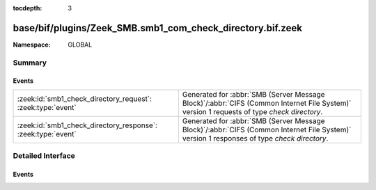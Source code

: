 :tocdepth: 3

base/bif/plugins/Zeek_SMB.smb1_com_check_directory.bif.zeek
===========================================================
.. zeek:namespace:: GLOBAL


:Namespace: GLOBAL

Summary
~~~~~~~
Events
######
============================================================ ===========================================================================================
:zeek:id:`smb1_check_directory_request`: :zeek:type:`event`  Generated for :abbr:`SMB (Server Message Block)`/:abbr:`CIFS (Common Internet File System)`
                                                             version 1 requests of type *check directory*.
:zeek:id:`smb1_check_directory_response`: :zeek:type:`event` Generated for :abbr:`SMB (Server Message Block)`/:abbr:`CIFS (Common Internet File System)`
                                                             version 1 responses of type *check directory*.
============================================================ ===========================================================================================


Detailed Interface
~~~~~~~~~~~~~~~~~~
Events
######
.. zeek:id:: smb1_check_directory_request
   :source-code: base/bif/plugins/Zeek_SMB.smb1_com_check_directory.bif.zeek 17 17

   :Type: :zeek:type:`event` (c: :zeek:type:`connection`, hdr: :zeek:type:`SMB1::Header`, directory_name: :zeek:type:`string`)

   Generated for :abbr:`SMB (Server Message Block)`/:abbr:`CIFS (Common Internet File System)`
   version 1 requests of type *check directory*. This is used by the client to verify that
   a specified path resolves to a valid directory on the server.
   
   For more information, see MS-CIFS:2.2.4.17
   

   :c: The connection.
   

   :hdr: The parsed header of the :abbr:`SMB (Server Message Block)` version 1 message.
   

   :directory_name: The directory name to check for existence.
   
   .. zeek:see:: smb1_message smb1_check_directory_response

.. zeek:id:: smb1_check_directory_response
   :source-code: base/bif/plugins/Zeek_SMB.smb1_com_check_directory.bif.zeek 31 31

   :Type: :zeek:type:`event` (c: :zeek:type:`connection`, hdr: :zeek:type:`SMB1::Header`)

   Generated for :abbr:`SMB (Server Message Block)`/:abbr:`CIFS (Common Internet File System)`
   version 1 responses of type *check directory*. This is the server response to the
   *check directory* request.
   
   For more information, see MS-CIFS:2.2.4.17
   

   :c: The connection.
   

   :hdr: The parsed header of the :abbr:`SMB (Server Message Block)` version 1 message.
   
   .. zeek:see:: smb1_message smb1_check_directory_request


